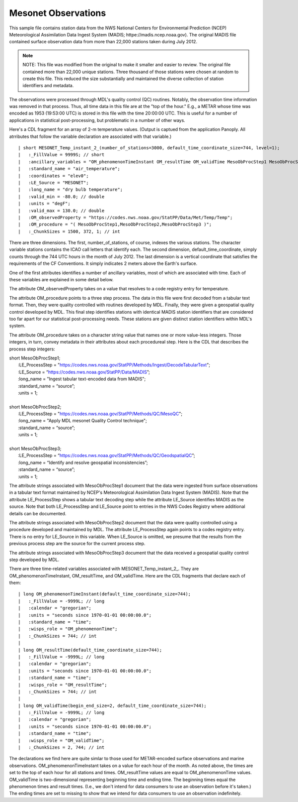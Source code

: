 Mesonet Observations
====================


.. only:: builder_html

   This section describes sample surface observation output that can be :download:`downloaded here <./reduced_mesohre201207.nc>`.
   If you are reading this in a PDF document, then you will need to access a web version to download the sample files.

This sample file contains station data from the NWS National Centers for Environmental Prediction (NCEP) Meteorological Assimilation Data Ingest System (MADIS; httpe://madis.ncep.noaa.gov).
The original MADIS file contained surface observation data from more than 22,000 stations taken during July 2012.

.. note::
   NOTE:  This file was modified from the original to make it smaller and easier to review.
   The original file contained more than 22,000 unique stations.
   Three thousand of those stations were chosen at random to create this file.
   This reduced the size substantially and maintained the diverse collection of station identifiers and metadata.

The observations were processed through MDL's quality control (QC) routines.
Notably, the observation time information was removed in that process.
Thus, all time data in this file are at the "top of the hour."
E.g., a METAR whose time was encoded as 1953 (19:53:00 UTC) is stored in this file with the time 20:00:00 UTC.
This is useful for a number of applications in statistical post-processing, but problematic in a number of other ways.

Here's a CDL fragment for an array of 2-m temperature values.
(Output is captued from the application Panoply.  All atrributes that follow the variable declaration are associated with that variable.)

::

| short MESONET_Temp_instant_2_(number_of_stations=3000, default_time_coordinate_size=744, level=1);
|   :_FillValue = 9999S; // short
|   :ancillary_variables = "OM_phenomenonTimeInstant OM_resultTime OM_validTime MesoObProcStep1 MesoObProcStep2 MesoObProcStep3";
|   :standard_name = "air_temperature";
|   :coordinates = "elev0";
|   :LE_Source = "MESONET";
|   :long_name = "dry bulb temperature";
|   :valid_min = -80.0; // double
|   :units = "degF";
|   :valid_max = 130.0; // double
|   :OM_observedProperty = "https://codes.nws.noaa.gov/StatPP/Data/Met/Temp/Temp";
|   :OM_procedure = "( MesoObProcStep1,MesoObProcStep2,MesoObProcStep3 )";
|   :_ChunkSizes = 1500, 372, 1; // int

There are three dimensions.
The first, number_of_stations, of course, indexes the various stations.
The character variable stations contains the ICAO call letters that identify each.
The second dimension, default_time_coordinate, simply counts through the 744 UTC hours in the month of July 2012.
The last dimension is a vertical coordinate that satisfies the requirements of the CF Conventions.
It simply indicates 2 meters above the Earth's surface.

One of the first attributes identifies a number of ancillary variables, most of which are associated with time.
Each of these variables are explained in some detail below.

The attribute OM_observedProperty takes on a value that resolves to a code registry entry for temperature.

The attribute OM_procedure points to a three step process.
The data in this file were first decoded from a tabular text format.
Then, they were quality controlled with routines developed by MDL.
Finally, they were given a geospatial quality control developed by MDL.
This final step identifies stations with identical MADIS station identifiers that are considered too far apart for our statistical post-processing needs.
These stations are given distinct station identifiers within MDL's system.

The attribute OM_procedure takes on a character string value that names one or more value-less integers.
Those integers, in turn, convey metadata in their attributes about each procedureal step.
Here is the CDL that describes the process step integers:

| short MesoObProcStep1;
|   :LE_ProcessStep = "https://codes.nws.noaa.gov/StatPP/Methods/Ingest/DecodeTabularText";
|   :LE_Source = “https://codes.nws.noaa.gov/StatPP/Data/MADIS”;
|   :long_name = "Ingest tabular text-encoded data from MADIS";
|   :standard_name = “source”;
|   :units = 1;
| 
| short MesoObProcStep2;
|   :LE_ProcessStep = "https://codes.nws.noaa.gov/StatPP/Methods/QC/MesoQC";
|   :long_name = "Apply MDL mesonet Quality Control technique";
|   :standard_name = “source”;
|   :units = 1;
| 
| short MesoObProcStep3;
|   :LE_ProcessStep = “https://codes.nws.noaa.gov/StatPP/Methods/QC/GeodspatialQC”;
|   :long_name = “Identify and resolve geospatial inconsistencies”;
|   :standard_name = “source”;
|   :units = 1;

The attribute strings associated with MesoObProcStep1 document that the data were ingested from surface observations in a tabular text format maintained by NCEP's Meteorological Assimilation Data Ingest System (MADIS).
Note that the attribute LE_ProcessStep shows a tabular text decoding step while the attribute LE_Source identifies MADIS as the source.
Note that both LE_ProcessStep and LE_Source point to entries in the NWS Codes Registry where additional details can be documented.

The attribute strings associated with MesoObProcStep2 document that the data were quality controlled using a procedure developed and maintained by MDL.
The attribute LE_ProcessStep again points to a codes registry entry.
There is no entry for LE_Source in this variable.
When LE_Source is omitted, we presume that the results from the previous process step are the source for the current process step.

The attribute strings associated with MesoObProcStep3 document that the data received a geospatial quality control step developed by MDL.

There are three time-related variables associated with MESONET_Temp_instant_2_.
They are OM_phenomenonTimeInstant, OM_resultTime, and OM_validTime.
Here are the CDL fragments that declare each of them:

::

| long OM_phenomenonTimeInstant(default_time_coordinate_size=744);
|   :_FillValue = -9999L; // long
|   :calendar = "gregorian";
|   :units = "seconds since 1970-01-01 00:00:00.0";
|   :standard_name = "time";
|   :wisps_role = "OM_phenomenonTime";
|   :_ChunkSizes = 744; // int
| 
| long OM_resultTime(default_time_coordinate_size=744);
|   :_FillValue = -9999L; // long
|   :calendar = "gregorian";
|   :units = "seconds since 1970-01-01 00:00:00.0";
|   :standard_name = "time";
|   :wisps_role = "OM_resultTime";
|   :_ChunkSizes = 744; // int
| 
| long OM_validTime(begin_end_size=2, default_time_coordinate_size=744);
|   :_FillValue = -9999L; // long
|   :calendar = "gregorian";
|   :units = "seconds since 1970-01-01 00:00:00.0";
|   :standard_name = "time";
|   :wisps_role = "OM_validTime";
|   :_ChunkSizes = 2, 744; // int

The declarations we find here are quite simlar to those used for METAR-encoded surface observations and marine observations.
OM_phenomenonTimeInstant takes on a value for each hour of the month.
As noted above, the times are set to the top of each hour for all stations and times.
OM_resultTime values are equal to OM_phenomenonTime values.
OM_validTime is two-dimensional representing beginning time and ending time.
The beginning times equal the phenomenon times and result times.
(I.e., we don't intend for data consumers to use an observation before it's taken.)
The ending times are set to missing to show that we intend for data consumers to use an observation indefinitely.
